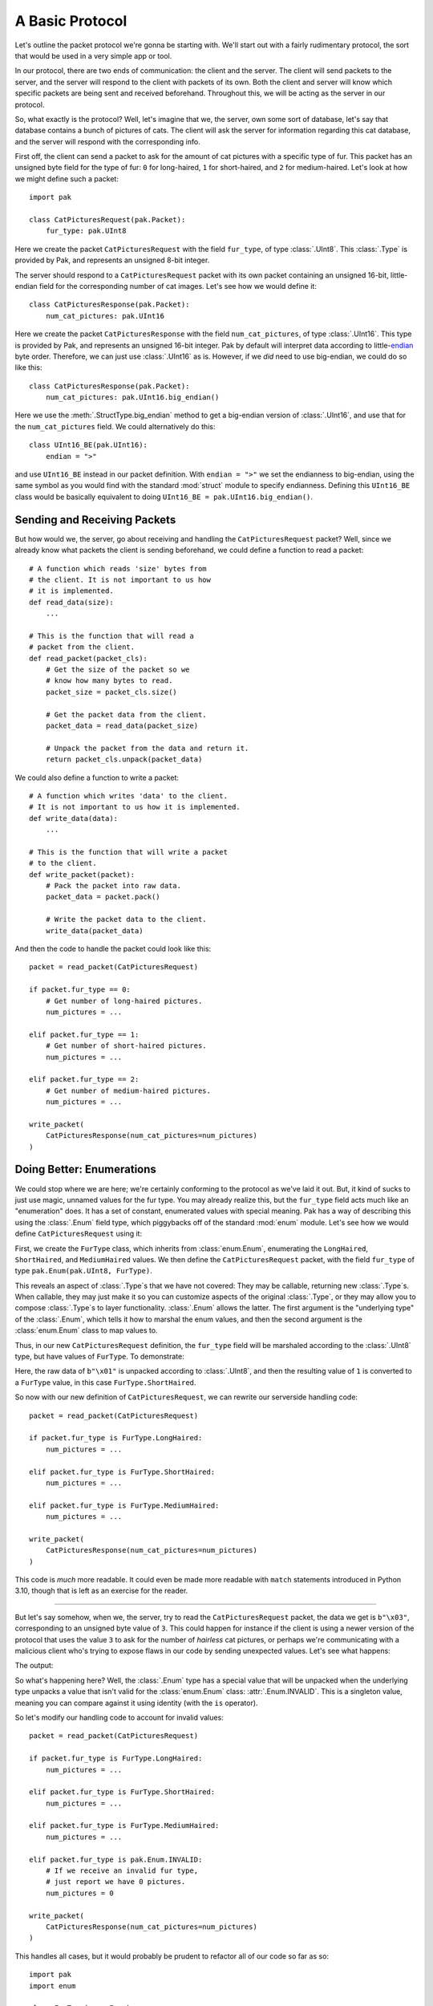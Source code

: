 A Basic Protocol
================

Let's outline the packet protocol we're gonna be starting with. We'll start out with a fairly rudimentary protocol, the sort that would be used in a very simple app or tool.

In our protocol, there are two ends of communication: the client and the server. The client will send packets to the server, and the server will respond to the client with packets of its own. Both the client and server will know which specific packets are being sent and received beforehand. Throughout this, we will be acting as the server in our protocol.

So, what exactly is the protocol? Well, let's imagine that we, the server, own some sort of database, let's say that database contains a bunch of pictures of cats. The client will ask the server for information regarding this cat database, and the server will respond with the corresponding info.

First off, the client can send a packet to ask for the amount of cat pictures with a specific type of fur. This packet has an unsigned byte field for the type of fur: ``0`` for long-haired, ``1`` for short-haired, and ``2`` for medium-haired. Let's look at how we might define such a packet::

    import pak

    class CatPicturesRequest(pak.Packet):
        fur_type: pak.UInt8

Here we create the packet ``CatPicturesRequest`` with the field ``fur_type``, of type :class:`.UInt8`. This :class:`.Type` is provided by Pak, and represents an unsigned 8-bit integer.

The server should respond to a ``CatPicturesRequest`` packet with its own packet containing an unsigned 16-bit, little-endian field for the corresponding number of cat images. Let's see how we would define it::

    class CatPicturesResponse(pak.Packet):
        num_cat_pictures: pak.UInt16

Here we create the packet ``CatPicturesResponse`` with the field ``num_cat_pictures``, of type :class:`.UInt16`. This type is provided by Pak, and represents an unsigned 16-bit integer. Pak by default will interpret data according to little-`endian <https://en.wikipedia.org/wiki/Endianness>`_ byte order. Therefore, we can just use :class:`.UInt16` as is. However, if we *did* need to use big-endian, we could do so like this::

    class CatPicturesResponse(pak.Packet):
        num_cat_pictures: pak.UInt16.big_endian()

Here we use the :meth:`.StructType.big_endian` method to get a big-endian version of :class:`.UInt16`, and use that for the ``num_cat_pictures`` field. We could alternatively do this::

    class UInt16_BE(pak.UInt16):
        endian = ">"

and use ``UInt16_BE`` instead in our packet definition. With ``endian = ">"`` we set the endianness to big-endian, using the same symbol as you would find with the standard :mod:`struct` module to specify endianness. Defining this ``UInt16_BE`` class would be basically equivalent to doing ``UInt16_BE = pak.UInt16.big_endian()``.

.. _basic-send-receive-packets:

Sending and Receiving Packets
*****************************

But how would we, the server, go about receiving and handling the ``CatPicturesRequest`` packet? Well, since we already know what packets the client is sending beforehand, we could define a function to read a packet::

    # A function which reads 'size' bytes from
    # the client. It is not important to us how
    # it is implemented.
    def read_data(size):
        ...

    # This is the function that will read a
    # packet from the client.
    def read_packet(packet_cls):
        # Get the size of the packet so we
        # know how many bytes to read.
        packet_size = packet_cls.size()

        # Get the packet data from the client.
        packet_data = read_data(packet_size)

        # Unpack the packet from the data and return it.
        return packet_cls.unpack(packet_data)

We could also define a function to write a packet::

    # A function which writes 'data' to the client.
    # It is not important to us how it is implemented.
    def write_data(data):
        ...

    # This is the function that will write a packet
    # to the client.
    def write_packet(packet):
        # Pack the packet into raw data.
        packet_data = packet.pack()

        # Write the packet data to the client.
        write_data(packet_data)

And then the code to handle the packet could look like this::

    packet = read_packet(CatPicturesRequest)

    if packet.fur_type == 0:
        # Get number of long-haired pictures.
        num_pictures = ...

    elif packet.fur_type == 1:
        # Get number of short-haired pictures.
        num_pictures = ...

    elif packet.fur_type == 2:
        # Get number of medium-haired pictures.
        num_pictures = ...

    write_packet(
        CatPicturesResponse(num_cat_pictures=num_pictures)
    )


Doing Better: Enumerations
**************************

We could stop where we are here; we're certainly conforming to the protocol as we've laid it out. But, it kind of sucks to just use magic, unnamed values for the fur type. You may already realize this, but the ``fur_type`` field acts much like an "enumeration" does. It has a set of constant, enumerated values with special meaning. Pak has a way of describing this using the :class:`.Enum` field type, which piggybacks off of the standard :mod:`enum` module. Let's see how we would define ``CatPicturesRequest`` using it:

.. testcode::

    import pak
    import enum

    class FurType(enum.Enum):
        LongHaired   = 0
        ShortHaired  = 1
        MediumHaired = 2

    class CatPicturesRequest(pak.Packet):
        fur_type: pak.Enum(pak.UInt8, FurType)

First, we create the ``FurType`` class, which inherits from :class:`enum.Enum`, enumerating the ``LongHaired``, ``ShortHaired``, and ``MediumHaired`` values. We then define the ``CatPicturesRequest`` packet, with the field ``fur_type`` of type ``pak.Enum(pak.UInt8, FurType)``.

This reveals an aspect of :class:`.Type`\s that we have not covered: They may be callable, returning new :class:`.Type`\s. When callable, they may just make it so you can customize aspects of the original :class:`.Type`, or they may allow you to compose :class:`.Type`\s to layer functionality. :class:`.Enum` allows the latter. The first argument is the "underlying type" of the :class:`.Enum`, which tells it how to marshal the enum values, and then the second argument is the :class:`enum.Enum` class to map values to.

Thus, in our new ``CatPicturesRequest`` definition, the ``fur_type`` field will be marshaled according to the :class:`.UInt8` type, but have values of ``FurType``. To demonstrate:

.. testcode::

    # An unsigned byte value of '1'.
    raw_data = b"\x01"

    packet = CatPicturesRequest.unpack(raw_data)
    assert packet == CatPicturesRequest(fur_type=FurType.ShortHaired)

Here, the raw data of ``b"\x01"`` is unpacked according to :class:`.UInt8`, and then the resulting value of ``1`` is converted to a ``FurType`` value, in this case ``FurType.ShortHaired``.

So now with our new definition of ``CatPicturesRequest``, we can rewrite our serverside handling code::

    packet = read_packet(CatPicturesRequest)

    if packet.fur_type is FurType.LongHaired:
        num_pictures = ...

    elif packet.fur_type is FurType.ShortHaired:
        num_pictures = ...

    elif packet.fur_type is FurType.MediumHaired:
        num_pictures = ...

    write_packet(
        CatPicturesResponse(num_cat_pictures=num_pictures)
    )

This code is *much* more readable. It could even be made more readable with ``match`` statements introduced in Python 3.10, though that is left as an exercise for the reader.

----

But let's say somehow, when we, the server, try to read the ``CatPicturesRequest`` packet, the data we get is ``b"\x03"``, corresponding to an unsigned byte value of ``3``. This could happen for instance if the client is using a newer version of the protocol that uses the value ``3`` to ask for the number of *hairless* cat pictures, or perhaps we're communicating with a malicious client who's trying to expose flaws in our code by sending unexpected values. Let's see what happens:

.. testcode::

    # An unsigned byte value of '3'.
    raw_data = b"\x03"

    packet = CatPicturesRequest.unpack(raw_data)
    print(packet)

The output:

.. testoutput::

    CatPicturesRequest(fur_type=INVALID)

So what's happening here? Well, the :class:`.Enum` type has a special value that will be unpacked when the underlying type unpacks a value that isn't valid for the :class:`enum.Enum` class: :attr:`.Enum.INVALID`. This is a singleton value, meaning you can compare against it using identity (with the ``is`` operator).

So let's modify our handling code to account for invalid values::

    packet = read_packet(CatPicturesRequest)

    if packet.fur_type is FurType.LongHaired:
        num_pictures = ...

    elif packet.fur_type is FurType.ShortHaired:
        num_pictures = ...

    elif packet.fur_type is FurType.MediumHaired:
        num_pictures = ...

    elif packet.fur_type is pak.Enum.INVALID:
        # If we receive an invalid fur type,
        # just report we have 0 pictures.
        num_pictures = 0

    write_packet(
        CatPicturesResponse(num_cat_pictures=num_pictures)
    )

This handles all cases, but it would probably be prudent to refactor all of our code so far as so::

    import pak
    import enum

    class FurType(enum.Enum):
        LongHaired   = 0
        ShortHaired  = 1
        MediumHaired = 2

    class CatPicturesRequest(pak.Packet):
        fur_type: pak.Enum(pak.UInt8, FurType)

    class CatPicturesResponse(pak.Packet):
        num_cat_pictures: pak.UInt16

    # A function which reads 'size' bytes from
    # the client. It is not important to us how
    # it is implemented.
    def read_data(size):
        ...

    # This is the function that will read a
    # packet from the client.
    def read_packet(packet_cls):
        # Get the size of the packet so we
        # know how many bytes to read.
        packet_size = packet_cls.size()

        # Get the packet data from the client.
        packet_data = read_data(packet_size)

        # Unpack the packet from the data and return it.
        return packet_cls.unpack(packet_data)

    # A function which writes 'data' to the client.
    # It is not important to us how it is implemented.
    def write_data(data):
        ...

    # This is the function that will write a packet
    # to the client.
    def write_packet(packet):
        # Pack the packet into raw data.
        packet_data = packet.pack()

        # Write the packet data to the client.
        write_data(packet_data)

    # Gets the number of cat pictures with a certain fur type.
    def get_num_cat_pictures(fur_type):
        ...

    # The function to handle a 'CatPicturesRequest' packet.
    def handle_request():
        packet = read_packet(CatPicturesRequest)

        if packet.fur_type is pak.Enum.INVALID:
            # If we receive an invalid fur type,
            # just report we have 0 pictures.
            num_pictures = 0

        else:
            num_pictures = get_num_cat_pictures(packet.fur_type)

        write_packet(
            CatPicturesResponse(num_cat_pictures=num_pictures)
        )

----

And there we have it; now we have some spiffy, readable code that adequately conforms to the protocol as we've laid it out. But what if we decided that instead of sending the *number* of cat pictures we have with a certain fur type, we wanted to send all the *URLs* to the cat pictures? Move on to :doc:`stringy` to explore that avenue.

